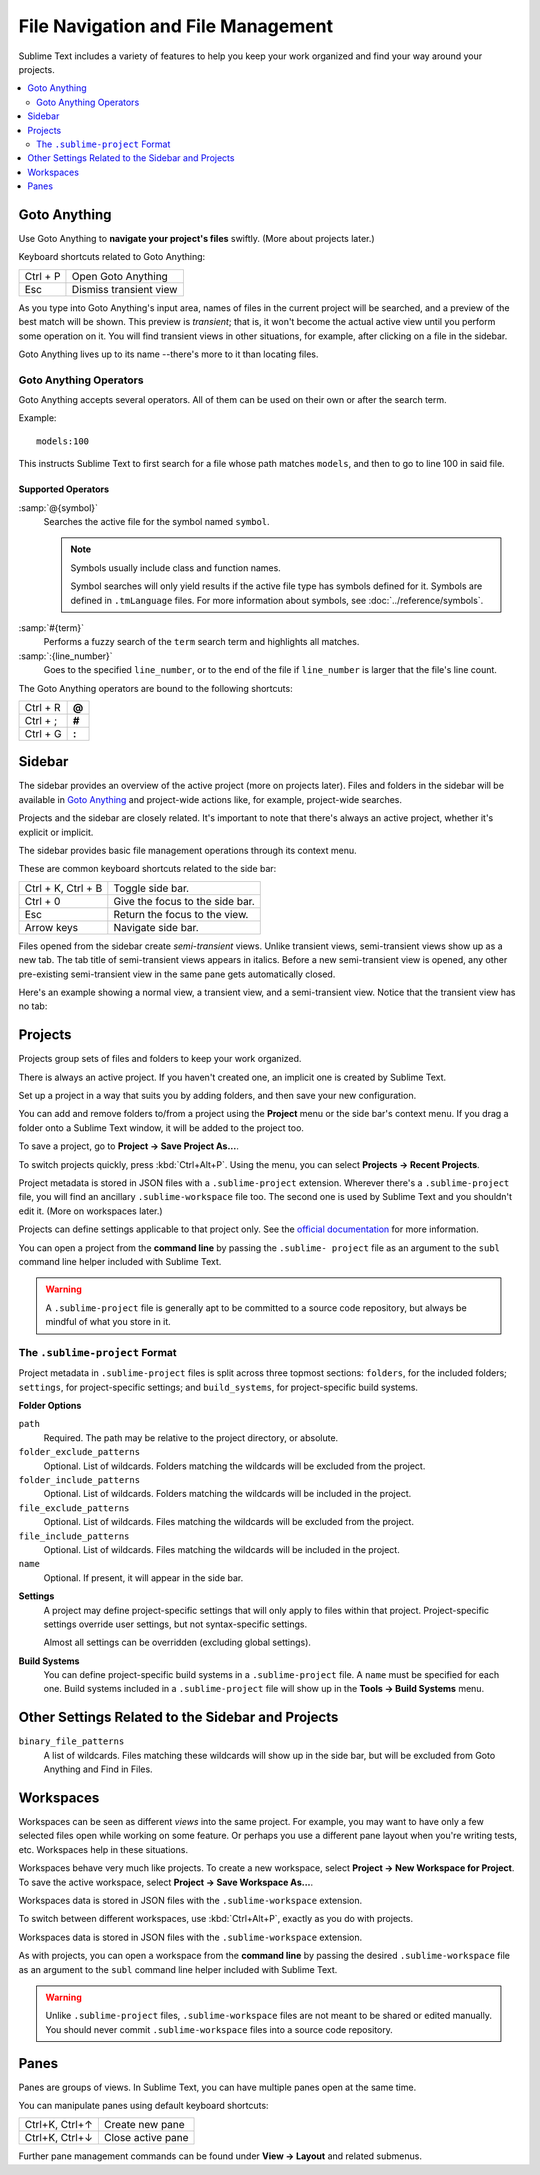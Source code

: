 ===================================
File Navigation and File Management
===================================

Sublime Text includes a variety of features
to help you keep your work organized
and find your way around your projects.

.. contents::
    :local:
    :depth: 2

.. _fm-goto-anything:

Goto Anything
=============

Use Goto Anything
to **navigate your project's files** swiftly.
(More about projects later.)

.. image:: file-management-goto-anything.png


Keyboard shortcuts related to Goto Anything:

+-----------------------+------------------------+
| Ctrl + P              | Open Goto Anything     |
+-----------------------+------------------------+
| Esc                   | Dismiss transient view |
+-----------------------+------------------------+

As you type into Goto Anything's input area,
names of files in the current project
will be searched,
and a preview of the best match
will be shown.
This preview is *transient*;
that is, it won't become the actual active view
until you perform some operation on it.
You will find transient views in other situations,
for example, after clicking on a file in the sidebar.

Goto Anything lives up to its name
--there's more to it than locating files.


Goto Anything Operators
-----------------------

Goto Anything accepts several operators.
All of them can be used
on their own or after the search term.

Example::

	models:100

This instructs Sublime Text
to first search for a file
whose path matches ``models``,
and then to go to line 100 in said file.


Supported Operators
^^^^^^^^^^^^^^^^^^^

.. _fm-goto-symbol:

:samp:`@{symbol}`
    Searches  the active file
    for the symbol named ``symbol``.

    .. note::

        Symbols usually include class and function names.

        Symbol searches will only yield results
        if the active file type
        has symbols defined for it.
        Symbols are defined in ``.tmLanguage`` files.
        For more information about symbols,
        see :doc:`../reference/symbols`.

..    See *Symbols - Syntax Preferences*
..    (TODO: to be added).

:samp:`#{term}`
    Performs a fuzzy search of the ``term`` search term
    and highlights all matches.

:samp:`:{line_number}`
    Goes to the specified ``line_number``,
    or to the end of the file
    if ``line_number`` is larger
    that the file's line count.

The Goto Anything operators
are bound to the following shortcuts:

+-----------------------+----------+
| Ctrl + R              | **@**    |
+-----------------------+----------+
| Ctrl + ;              | **#**    |
+-----------------------+----------+
| Ctrl + G              | **:**    |
+-----------------------+----------+

.. _fm-sidebar:

Sidebar
=======

The sidebar provides an overview
of the active project
(more on projects later).
Files and folders in the sidebar
will be available in `Goto Anything`_
and project-wide actions
like, for example, project-wide searches.

Projects and the sidebar are closely related.
It's important to note
that there's always an active project,
whether it's explicit or implicit.

The sidebar provides basic file management operations
through its context menu.

These are common keyboard shortcuts
related to the side bar:

+-----------------------+-----------------------------------------------------------+
| Ctrl + K, Ctrl + B    | Toggle side bar.                                          |
+-----------------------+-----------------------------------------------------------+
| Ctrl + 0              | Give the focus to the side bar.                           |
+-----------------------+-----------------------------------------------------------+
| Esc                   | Return the focus to the view.                             |
+-----------------------+-----------------------------------------------------------+
| Arrow keys            | Navigate side bar.                                        |
+-----------------------+-----------------------------------------------------------+

Files opened from the sidebar
create *semi-transient* views.
Unlike transient views, semi-transient views
show up as a new tab.
The tab title of semi-transient views appears in italics.
Before a new semi-transient view is opened,
any other pre-existing semi-transient view in the same pane
gets automatically closed.

Here's an example showing a normal view, a transient view,
and a semi-transient view.
Notice that the transient view has no tab:

.. image:: file-management-transient-views-detail.png

.. _fm-projects:

Projects
========

Projects group sets of files and folders
to keep your work organized.

There is always an active project.
If you haven't created one,
an implicit one is created by Sublime Text.

Set up a project in a way
that suits you by adding folders,
and then save your new configuration.

.. _fm-projects-folders:

You can add and remove folders to/from a project
using the **Project** menu
or the side bar's context menu.
If you drag a folder onto a Sublime Text window,
it will be added to the project too.

To save a project,
go to **Project → Save Project As...**.

To switch projects quickly,
press :kbd:`Ctrl+Alt+P`.
Using the menu,
you can select **Projects → Recent Projects**.

Project metadata is stored in JSON files
with a ``.sublime-project`` extension.
Wherever there's a ``.sublime-project`` file,
you will find an ancillary ``.sublime-workspace`` file too.
The second one is used by Sublime Text
and you shouldn't edit it.
(More on workspaces later.)

Projects can define settings applicable to that project only.
See the `official documentation`_ for more information.

.. _official documentation: http://www.sublimetext.com/docs/2/projects.html

.. TODO add settings example here.

You can open a project from the **command line**
by passing the ``.sublime- project`` file as an argument
to the ``subl`` command line helper
included with Sublime Text.

.. warning::

    A ``.sublime-project`` file is generally apt
    to be committed to a source code repository,
    but always be mindful of what you store in it.


The ``.sublime-project`` Format
-------------------------------

Project metadata in ``.sublime-project`` files
is split across three topmost sections:
``folders``, for the included folders; ``settings``,
for project-specific settings;
and ``build_systems``, for project-specific build systems.

.. code-block:: javascript
    :emphasize-lines: 2,14,18

    {
        "folders":
        [
            {
                "path": "src",
                "folder_exclude_patterns": ["backup"]
            },
            {
                "path": "docs",
                "name": "Documentation",
                "file_exclude_patterns": ["*.css"]
            }
        ],
        "settings":
        {
            "tab_size": 8
        },
        "build_systems":
        [
            {
                "name": "List",
                "cmd": ["ls"]
            }
        ]
    }


**Folder Options**

``path``
    Required.
    The path may be relative to the project directory,
    or absolute.

``folder_exclude_patterns``
    Optional. List of wildcards.
    Folders matching the wildcards will be excluded from the project.

``folder_include_patterns``
    Optional. List of wildcards.
    Folders matching the wildcards will be included in the project.

``file_exclude_patterns``
    Optional. List of wildcards.
    Files matching the wildcards will be excluded from the project.

``file_include_patterns``
    Optional. List of wildcards.
    Files matching the wildcards will be included in the project.

``name``
    Optional. If present, it will appear in the side bar.

.. TODO: there are more settings supported by projects.

**Settings**
    A project may define project-specific settings
    that will only apply to files within that project.
    Project-specific settings override user settings,
    but not syntax-specific settings.

    Almost all settings can be overridden
    (excluding global settings).

    .. seealso::

        :ref:`settings-hierarchy`
            A detailed example for the order of precedence for settings.
        :doc:`Settings - Reference </reference/settings>`
            Reference of available settings.

**Build Systems**
    You can define project-specific build systems
    in a ``.sublime-project`` file.
    A ``name`` must be specified for each one.
    Build systems included in a ``.sublime-project`` file
    will show up in the **Tools → Build Systems** menu.

    .. seealso::

        :doc:`Build Systems - Reference </reference/build_systems>`
            Documentation on build systems and their options.


Other Settings Related to the Sidebar and Projects
==================================================

``binary_file_patterns``
    A list of wildcards.
    Files matching these wildcards will show up in the side bar,
    but will be excluded from Goto Anything
    and Find in Files.

.. TODO: Find in Files seems to be the official name for 'project-wide search'
.. TODO: binary_file_patterns also applies to projects, right?

Workspaces
==========

Workspaces can be seen as different *views*
into the same project.
For example, you may want
to have only a few selected files open
while working on some feature.
Or perhaps you use a different pane layout
when you're writing tests, etc.
Workspaces help in these situations.

Workspaces behave very much like projects.
To create a new workspace,
select **Project → New Workspace for Project**.
To save the active workspace,
select **Project → Save Workspace As...**.

Workspaces data is stored in JSON files
with the ``.sublime-workspace`` extension.

To switch between different workspaces,
use :kbd:`Ctrl+Alt+P`,
exactly as you do with projects.

Workspaces data is stored in JSON files
with the ``.sublime-workspace`` extension.

As with projects, you can open a workspace
from the **command line**
by passing the desired ``.sublime-workspace`` file
as an argument to the ``subl`` command line helper
included with Sublime Text.

.. warning::
    Unlike ``.sublime-project`` files,
    ``.sublime-workspace`` files
    are not meant to be shared or edited manually.
    You should never commit ``.sublime-workspace`` files
    into a source code repository.


Panes
=====

Panes are groups of views.
In Sublime Text, you can have
multiple panes open at the same time.

You can manipulate panes
using default keyboard shortcuts:

+-----------------------+--------------------+
| Ctrl+K, Ctrl+↑        | Create new pane    |
+-----------------------+--------------------+
| Ctrl+K, Ctrl+↓        | Close active pane  |
+-----------------------+--------------------+

Further pane management commands
can be found under **View → Layout**
and related submenus.
